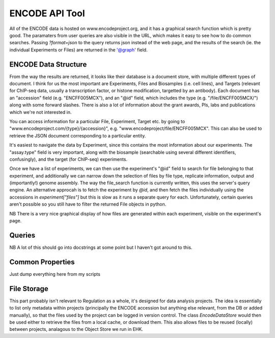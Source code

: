 ENCODE API Tool
===============

All of the ENCODE data is hosted on www.encodeproject.org, and it has a
graphical search function which is pretty good. The paramaters from user queries
are also visible in the URL, which makes it easy to see how to do common searches.
Passing `?format=json` to the query returns json instead of the web page, and the
results of the search (ie. the individual Experiments or Files) are returned in
the '@graph' field.

ENCODE Data Structure
---------------------

From the way the results are returned, it looks like their database is a document store,
with multiple different types of document. I think for us the most important are
Experiments, Files and Biosamples (i.e. cell lines), and Targets (relevant for ChIP-seq
data, usually a transcription factor, or histone modification, targetted by an
antibody). Each document has an "accession" field (e.g. "ENCFF005MCX"), and an "@id"
field, which includes the type (e.g. "/file/ENCFF005MCX/") along with some forward
slashes. There is also a lot of information about the grant awards, PIs, labs and
publications which we're not interested in.

You can access information for a particular File, Experiment, Target etc. by going to
"www.encodeproject.com/{type}/{accession}", e.g. "www.encodeproject/file/ENCFF005MCX".
This can also be used to retrieve the JSON document corresponding to a particular 
entity.

It's easiest to navigate the data by Experiment, since this contains the most
information about our experiments. The "assay.type" field is very important, along with
the biosample (searchable using several different identifiers, confusingly), and the
target (for ChIP-seq) experiments.

Once we have a list of experiments, we can then use the experiment's "@id" field to
search for file belonging to that experiment, and additionally we can narrow down the
selection of files by file type, replicate information, output and (importantly!) genome
assembly. The way the file_search function is currently written, this uses the server's
query engine. An alternative approcah is to fetch the experiment by `@id`, and then
fetch the files individually using the accessions in `experiment["files"]` but this is
slow as it runs a separate query for each. Unfortunately, certain queries aren't
possible so you still have to filter the returned File objects in python.

NB There is a very nice graphical display of how files are generated within each
experiment, visible on the experiment's page.

Queries
-----

NB A lot of this should go into docstrings at some point but I haven't got around to
this.

Common Properties
-----------------

Just dump everything here from my scripts

File Storage
------------

This part probably isn't relevant to Regulation as a whole, it's designed for
data analysis projects. The idea is essentially to list only metadata within
projects (principally the ENCODE accession but anything else relevant, from the
DB or added manually), so that the files used by the project can be logged in
version control. The class `EncodeDataStore` would then be used either to retrieve
the files from a local cache, or download them. This also allows files to be
reused (locally) between projects, analagous to the Object Store we run in EHK.

